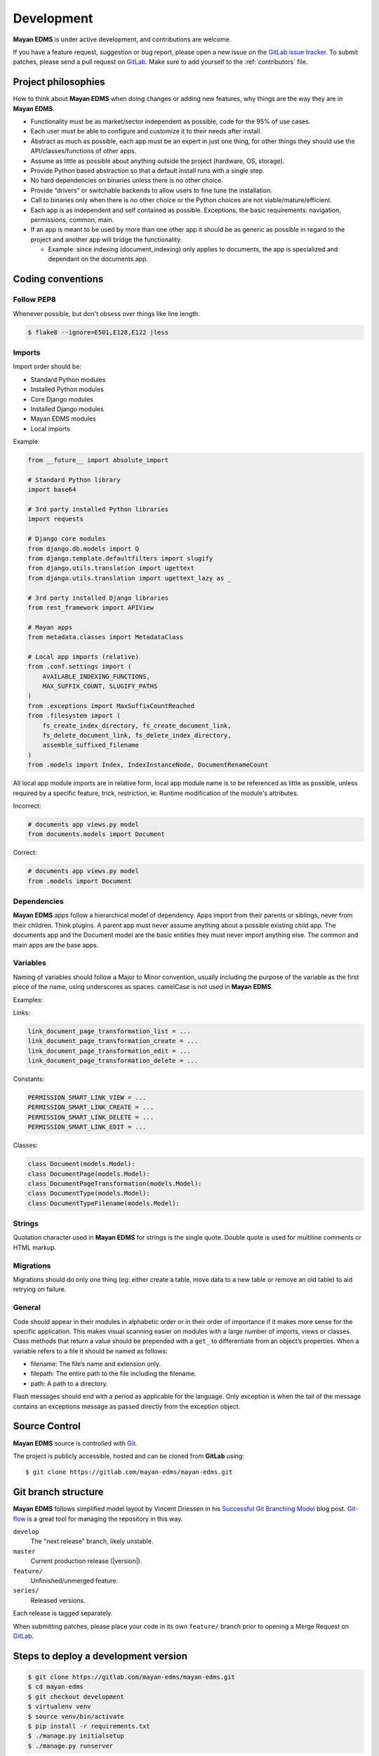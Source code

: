 .. _development:

Development
===========

**Mayan EDMS** is under active development, and contributions are welcome.

If you have a feature request, suggestion or bug report, please open a new
issue on the `GitLab issue tracker`_. To submit patches, please send a pull
request on GitLab_. Make sure to add yourself to the :ref:`contributors` file.

.. _GitLab: https://gitlab.com/mayan-edms/mayan-edms/
.. _`GitLab issue tracker`: https://gitlab.com/mayan-edms/mayan-edms/issues


Project philosophies
--------------------

How to think about **Mayan EDMS** when doing changes or adding new features,
why things are the way they are in **Mayan EDMS**.

- Functionality must be as market/sector independent as possible, code for the 95% of use cases.
- Each user must be able to configure and customize it to their needs after install.
- Abstract as much as possible, each app must be an expert in just one thing, for other things they should use the API/classes/functions of other apps.
- Assume as little as possible about anything outside the project (hardware, OS, storage).
- Provide Python based abstraction so that a default install runs with a single step.
- No hard dependencies on binaries unless there is no other choice.
- Provide “drivers” or switchable backends to allow users to fine tune the installation.
- Call to binaries only when there is no other choice or the Python choices are not viable/mature/efficient.
- Each app is as independent and self contained as possible. Exceptions, the basic requirements: navigation, permissions, common, main.
- If an app is meant to be used by more than one other app it should be as generic as possible in regard to the project and another app will bridge the functionality.

  - Example: since indexing (document_indexing) only applies to documents, the app is specialized and dependant on the documents app.


Coding conventions
------------------

Follow PEP8
~~~~~~~~~~~
Whenever possible, but don't obsess over things like line length.

.. code-block:: bash

    $ flake8 --ignore=E501,E128,E122 |less

Imports
~~~~~~~

Import order should be:

- Standard Python modules
- Installed Python modules
- Core Django modules
- Installed Django modules
- Mayan EDMS modules
- Local imports

Example:

.. code-block:: bash

    from __future__ import absolute_import

    # Standard Python library
    import base64

    # 3rd party installed Python libraries
    import requests

    # Django core modules
    from django.db.models import Q
    from django.template.defaultfilters import slugify
    from django.utils.translation import ugettext
    from django.utils.translation import ugettext_lazy as _

    # 3rd party installed Django libraries
    from rest_framework import APIView

    # Mayan apps
    from metadata.classes import MetadataClass

    # Local app imports (relative)
    from .conf.settings import (
        AVAILABLE_INDEXING_FUNCTIONS,
        MAX_SUFFIX_COUNT, SLUGIFY_PATHS
    )
    from .exceptions import MaxSuffixCountReached
    from .filesystem import (
        fs_create_index_directory, fs_create_document_link,
        fs_delete_document_link, fs_delete_index_directory,
        assemble_suffixed_filename
    )
    from .models import Index, IndexInstanceNode, DocumentRenameCount

All local app module imports are in relative form, local app module name is to
be referenced as little as possible, unless required by a specific feature,
trick, restriction, ie: Runtime modification of the module's attributes.

Incorrect:

.. code-block:: bash


    # documents app views.py model
    from documents.models import Document

Correct:

.. code-block:: bash

    # documents app views.py model
    from .models import Document


Dependencies
~~~~~~~~~~~~
**Mayan EDMS** apps follow a hierarchical model of dependency. Apps import from
their parents or siblings, never from their children. Think plugins. A parent
app must never assume anything about a possible existing child app. The
documents app and the Document model are the basic entities they must never
import anything else. The common and main apps are the base apps.


Variables
~~~~~~~~~
Naming of variables should follow a Major to Minor convention, usually
including the purpose of the variable as the first piece of the name, using
underscores as spaces. camelCase is not used in **Mayan EDMS**.

Examples:

Links:

.. code-block:: bash

    link_document_page_transformation_list = ...
    link_document_page_transformation_create = ...
    link_document_page_transformation_edit = ...
    link_document_page_transformation_delete = ...

Constants:

.. code-block:: bash

    PERMISSION_SMART_LINK_VIEW = ...
    PERMISSION_SMART_LINK_CREATE = ...
    PERMISSION_SMART_LINK_DELETE = ...
    PERMISSION_SMART_LINK_EDIT = ...

Classes:

.. code-block:: bash

    class Document(models.Model):
    class DocumentPage(models.Model):
    class DocumentPageTransformation(models.Model):
    class DocumentType(models.Model):
    class DocumentTypeFilename(models.Model):


Strings
~~~~~~~
Quotation character used in **Mayan EDMS** for strings is the single quote.
Double quote is used for multiline comments or HTML markup.

Migrations
~~~~~~~~~~
Migrations should do only one thing (eg: either create a table, move data to a
new table or remove an old table) to aid retrying on failure.

General
~~~~~~~
Code should appear in their modules in alphabetic order or in their order of
importance if it makes more sense for the specific application. This makes
visual scanning easier on modules with a large number of imports, views or
classes. Class methods that return a value should be prepended with a
``get_`` to differentiate from an object’s properties. When a variable refers
to a file it should be named as follows:

- filename:  The file’s name and extension only.
- filepath:  The entire path to the file including the filename.
- path:  A path to a directory.

Flash messages should end with a period as applicable for the language.
Only exception is when the tail of the message contains an exceptions message
as passed directly from the exception object.

Source Control
--------------

**Mayan EDMS** source is controlled with Git_.

The project is publicly accessible, hosted and can be cloned from **GitLab** using::

    $ git clone https://gitlab.com/mayan-edms/mayan-edms.git


Git branch structure
--------------------

**Mayan EDMS** follows simplified model layout by Vincent Driessen in his `Successful Git Branching Model`_ blog post. Git-flow_ is a great tool for managing the repository in this way.

``develop``
    The "next release" branch, likely unstable.
``master``
    Current production release (|version|).
``feature/``
    Unfinished/unmerged feature.
``series/``
    Released versions.


Each release is tagged separately.

When submitting patches, please place your code in its own ``feature/`` branch
prior to opening a Merge Request on GitLab_.

.. _Git: http://git-scm.org
.. _`Successful Git Branching Model`: http://nvie.com/posts/a-successful-git-branching-model/
.. _git-flow: https://github.com/nvie/gitflow


Steps to deploy a development version
-------------------------------------
.. code-block:: bash

    $ git clone https://gitlab.com/mayan-edms/mayan-edms.git
    $ cd mayan-edms
    $ git checkout development
    $ virtualenv venv
    $ source venv/bin/activate
    $ pip install -r requirements.txt
    $ ./manage.py initialsetup
    $ ./manage.py runserver


Setting up a development version using Vagrant
----------------------------------------------
Make sure you have Vagrant and a provider properly installed as per
https://docs.vagrantup.com/v2/installation/index.html

Start and provision a machine using:

.. code-block:: bash

    $ vagrant up

To launch a standalone development server
~~~~~~~~~~~~~~~~~~~~~~~~~~~~~~~~~~~~~~~~~

.. code-block:: bash

    $ vagrant ssh
    vagrant@vagrant-ubuntu-trusty-32:~$ cd ~/mayan-edms/
    vagrant@vagrant-ubuntu-trusty-32:~$ source venv/bin/activate
    vagrant@vagrant-ubuntu-trusty-32:~$ ./manage.py runserver 0.0.0.0:8000

To launch a development server with a celery worker and Redis as broker
~~~~~~~~~~~~~~~~~~~~~~~~~~~~~~~~~~~~~~~~~~~~~~~~~~~~~~~~~~~~~~~~~~~~~~~

.. code-block:: bash

    $ vagrant ssh
    vagrant@vagrant-ubuntu-trusty-32:~$ cd ~/mayan-edms/
    vagrant@vagrant-ubuntu-trusty-32:~$ source venv/bin/activate
    vagrant@vagrant-ubuntu-trusty-32:~$ ./manage.py runserver 0.0.0.0:8000 --settings=mayan.settings.celery_redis

Then on a separate console launch a celery worker from the same provisioned Vagrant machine:

.. code-block:: bash

    $ vagrant ssh
    vagrant@vagrant-ubuntu-trusty-32:~$ cd ~/mayan-edms/
    vagrant@vagrant-ubuntu-trusty-32:~$ source venv/bin/activate
    vagrant@vagrant-ubuntu-trusty-32:~$ DJANGO_SETTINGS_MODULE='mayan.settings.celery_redis' celery -A mayan worker -l DEBUG -Q checkouts,mailing,uploads,converter,ocr,tools,indexing,metadata -Ofair -B


Contributing changes
--------------------
Once your have created and committed some new code or feature, submit a Pull
Request. Be sure to merge with the development branch before doing a Pull
Request so that patches apply as cleanly as possible. If there are no conflicts,
Merge Requests can be merged directly from the website UI otherwise a manual
command line merge has to be done and your patches might take longer to get
merged.


Debugging
---------

**Mayan EDMS** makes extensive use of Django's new `logging capabilities`_.
By default debug logging for all apps is turned on. If you wish to customize
how logging is managed turn off automatic logging by setting
`COMMON_AUTO_LOGGING` to ``False`` and add the following lines to your
``settings/local.py`` file::

    LOGGING = {
        'version': 1,
        'disable_existing_loggers': True,
        'formatters': {
            'verbose': {
                'format': '%(levelname)s %(asctime)s %(name)s %(process)d %(thread)d %(message)s'
            },
            'intermediate': {
                'format': '%(name)s <%(process)d> [%(levelname)s] "%(funcName)s() %(message)s"'
            },
            'simple': {
                'format': '%(levelname)s %(message)s'
            },
        },
        'handlers': {
            'console':{
                'level':'DEBUG',
                'class':'logging.StreamHandler',
                'formatter': 'intermediate'
            }
        },
        'loggers': {
            'documents': {
                'handlers':['console'],
                'propagate': True,
                'level':'DEBUG',
            },
            'common': {
                'handlers':['console'],
                'propagate': True,
                'level':'DEBUG',
            },
        }
    }


Likewise, to see the debug output of the ``tags`` app, just add the following inside the ``loggers`` block::


    'tags': {
        'handlers':['console'],
        'propagate': True,
        'level':'DEBUG',
    },


.. _`logging capabilities`: https://docs.djangoproject.com/en/dev/topics/logging


Documentation
-------------

The documentation is written in `reStructured Text`_ format and resides in the
``docs`` directory.  In order to build it, you will first need to install
Sphinx_. ::

    $ pip install -r requirements/documentation.txt


Then, to build an HTML version of the documentation, simply run the following
from the **docs** directory::

    $ make livehtml

Your ``docs/_build/html`` directory will then contain an HTML version of the
documentation.

You can also generate the documentation in formats other than HTML.

.. _`reStructured Text`: http://docutils.sourceforge.net/rst.html
.. _Sphinx: http://sphinx.pocoo.org


Installable package
-------------------

Source file package
~~~~~~~~~~~~~~~~~~~

This is the sequence of step I use to produce an installable package:

1. Make sure there are no lingering packages from previous attempts::

    $ rm dist -R

2. Generate the packaged version (will produce dist/mayan-edms-2.0.0.tar.gz)::

    $ python setup.py sdist

3. Do a test install::

    $ cd /tmp
    $ virtualenv venv
    $ source venv/bin/activate
    $ pip install <path of the Git repository>/dist/mayan-edms-2.0.0.tar.gz
    $ mayan-edms.py initialsetup
    $ mayan-edms.py runserver


Wheel package
~~~~~~~~~~~~~

1. Install wheel::

    $ pip install wheel

2. Create wheel package using the source file package (Until issue #99 of wheel is fixed: https://bitbucket.org/pypa/wheel/issue/99/cannot-exclude-directory)::

    $ pip wheel --no-index --no-deps --wheel-dir dist dist/mayan-edms-2.0.0.tar.gz

3. Do a test install::

    $ cd /tmp
    $ virtualenv venv
    $ source venv/bin/activate
    $ pip install <path of the Git repository>/dist/mayan_edms-2.0.0-py2-none-any.whl
    $ mayan-edms.py initialsetup
    $ mayan-edms.py runserver
